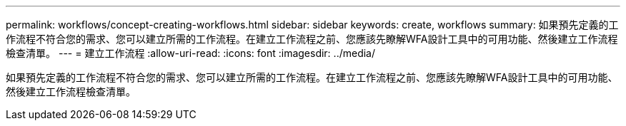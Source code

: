 ---
permalink: workflows/concept-creating-workflows.html 
sidebar: sidebar 
keywords: create, workflows 
summary: 如果預先定義的工作流程不符合您的需求、您可以建立所需的工作流程。在建立工作流程之前、您應該先瞭解WFA設計工具中的可用功能、然後建立工作流程檢查清單。 
---
= 建立工作流程
:allow-uri-read: 
:icons: font
:imagesdir: ../media/


[role="lead"]
如果預先定義的工作流程不符合您的需求、您可以建立所需的工作流程。在建立工作流程之前、您應該先瞭解WFA設計工具中的可用功能、然後建立工作流程檢查清單。
